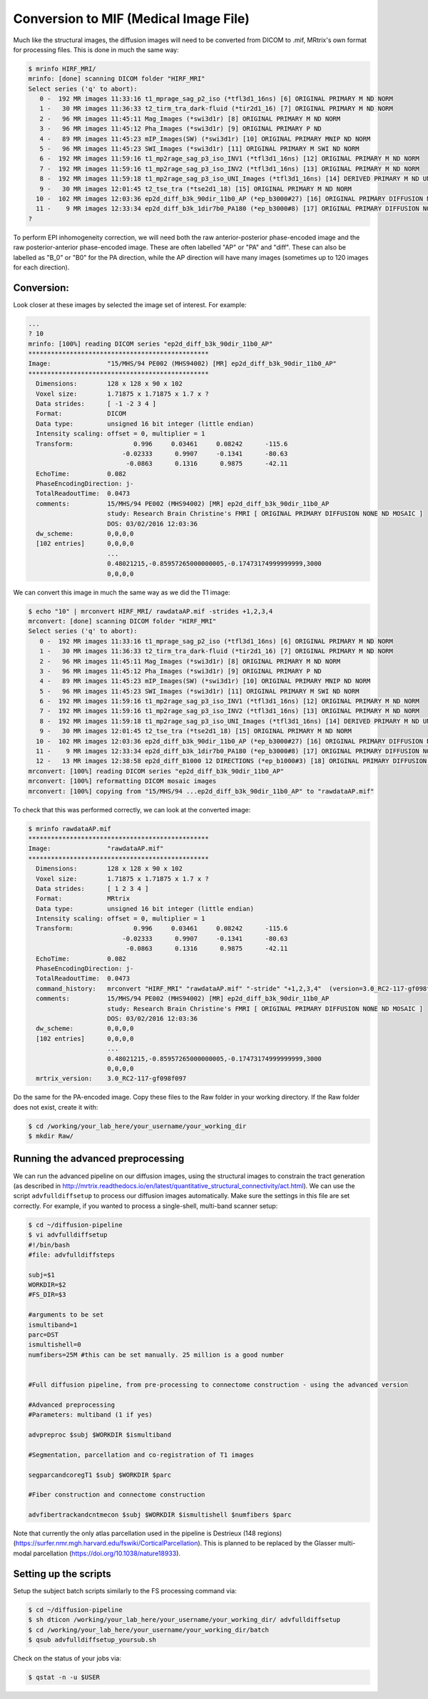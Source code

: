 .. _conversion_to_mif

Conversion to MIF (Medical Image File)
===================================

Much like the structural images, the diffusion images will need to be converted from DICOM to .mif, MRtrix's own format for processing files. This is done in much the same way:

.. code-block:: console

  $ mrinfo HIRF_MRI/
  mrinfo: [done] scanning DICOM folder "HIRF_MRI"
  Select series ('q' to abort):
     0 -  192 MR images 11:33:16 t1_mprage_sag_p2_iso (*tfl3d1_16ns) [6] ORIGINAL PRIMARY M ND NORM
     1 -   30 MR images 11:36:33 t2_tirm_tra_dark-fluid (*tir2d1_16) [7] ORIGINAL PRIMARY M ND NORM
     2 -   96 MR images 11:45:11 Mag_Images (*swi3d1r) [8] ORIGINAL PRIMARY M ND NORM
     3 -   96 MR images 11:45:12 Pha_Images (*swi3d1r) [9] ORIGINAL PRIMARY P ND
     4 -   89 MR images 11:45:23 mIP_Images(SW) (*swi3d1r) [10] ORIGINAL PRIMARY MNIP ND NORM
     5 -   96 MR images 11:45:23 SWI_Images (*swi3d1r) [11] ORIGINAL PRIMARY M SWI ND NORM
     6 -  192 MR images 11:59:16 t1_mp2rage_sag_p3_iso_INV1 (*tfl3d1_16ns) [12] ORIGINAL PRIMARY M ND NORM
     7 -  192 MR images 11:59:16 t1_mp2rage_sag_p3_iso_INV2 (*tfl3d1_16ns) [13] ORIGINAL PRIMARY M ND NORM
     8 -  192 MR images 11:59:18 t1_mp2rage_sag_p3_iso_UNI_Images (*tfl3d1_16ns) [14] DERIVED PRIMARY M ND UNI
     9 -   30 MR images 12:01:45 t2_tse_tra (*tse2d1_18) [15] ORIGINAL PRIMARY M ND NORM
    10 -  102 MR images 12:03:36 ep2d_diff_b3k_90dir_11b0_AP (*ep_b3000#27) [16] ORIGINAL PRIMARY DIFFUSION NONE ND MOSAIC
    11 -    9 MR images 12:33:34 ep2d_diff_b3k_1dir7b0_PA180 (*ep_b3000#8) [17] ORIGINAL PRIMARY DIFFUSION NONE ND MOSAIC
  ?

To perform EPI inhomogeneity correction, we will need both the raw anterior-posterior phase-encoded image and the raw posterior-anterior phase-encoded image. These are often labelled "AP" or "PA" and "diff". These can also be labelled as "B_0" or "B0" for the PA direction, while the AP direction will have many images (sometimes up to 120 images for each direction).

Conversion:
-----------

Look closer at these images by selected the image set of interest. For example:

.. code-block:: console

  ...
  ? 10
  mrinfo: [100%] reading DICOM series "ep2d_diff_b3k_90dir_11b0_AP"
  ************************************************
  Image:               "15/MHS/94 PE002 (MHS94002) [MR] ep2d_diff_b3k_90dir_11b0_AP"
  ************************************************
    Dimensions:        128 x 128 x 90 x 102
    Voxel size:        1.71875 x 1.71875 x 1.7 x ?
    Data strides:      [ -1 -2 3 4 ]
    Format:            DICOM
    Data type:         unsigned 16 bit integer (little endian)
    Intensity scaling: offset = 0, multiplier = 1
    Transform:                0.996     0.03461     0.08242      -115.6
                           -0.02333      0.9907     -0.1341      -80.63
                            -0.0863      0.1316      0.9875      -42.11
    EchoTime:          0.082
    PhaseEncodingDirection: j-
    TotalReadoutTime:  0.0473
    comments:          15/MHS/94 PE002 (MHS94002) [MR] ep2d_diff_b3k_90dir_11b0_AP
                       study: Research Brain Christine's FMRI [ ORIGINAL PRIMARY DIFFUSION NONE ND MOSAIC ]
                       DOS: 03/02/2016 12:03:36
    dw_scheme:         0,0,0,0
    [102 entries]      0,0,0,0
                       ...
                       0.48021215,-0.85957265000000005,-0.17473174999999999,3000
                       0,0,0,0

We can convert this image in much the same way as we did the T1 image:

.. code-block:: console

  $ echo "10" | mrconvert HIRF_MRI/ rawdataAP.mif -strides +1,2,3,4
  mrconvert: [done] scanning DICOM folder "HIRF_MRI"
  Select series ('q' to abort):
     0 -  192 MR images 11:33:16 t1_mprage_sag_p2_iso (*tfl3d1_16ns) [6] ORIGINAL PRIMARY M ND NORM
     1 -   30 MR images 11:36:33 t2_tirm_tra_dark-fluid (*tir2d1_16) [7] ORIGINAL PRIMARY M ND NORM
     2 -   96 MR images 11:45:11 Mag_Images (*swi3d1r) [8] ORIGINAL PRIMARY M ND NORM
     3 -   96 MR images 11:45:12 Pha_Images (*swi3d1r) [9] ORIGINAL PRIMARY P ND
     4 -   89 MR images 11:45:23 mIP_Images(SW) (*swi3d1r) [10] ORIGINAL PRIMARY MNIP ND NORM
     5 -   96 MR images 11:45:23 SWI_Images (*swi3d1r) [11] ORIGINAL PRIMARY M SWI ND NORM
     6 -  192 MR images 11:59:16 t1_mp2rage_sag_p3_iso_INV1 (*tfl3d1_16ns) [12] ORIGINAL PRIMARY M ND NORM
     7 -  192 MR images 11:59:16 t1_mp2rage_sag_p3_iso_INV2 (*tfl3d1_16ns) [13] ORIGINAL PRIMARY M ND NORM
     8 -  192 MR images 11:59:18 t1_mp2rage_sag_p3_iso_UNI_Images (*tfl3d1_16ns) [14] DERIVED PRIMARY M ND UNI
     9 -   30 MR images 12:01:45 t2_tse_tra (*tse2d1_18) [15] ORIGINAL PRIMARY M ND NORM
    10 -  102 MR images 12:03:36 ep2d_diff_b3k_90dir_11b0_AP (*ep_b3000#27) [16] ORIGINAL PRIMARY DIFFUSION NONE ND MOSAIC
    11 -    9 MR images 12:33:34 ep2d_diff_b3k_1dir7b0_PA180 (*ep_b3000#8) [17] ORIGINAL PRIMARY DIFFUSION NONE ND MOSAIC
    12 -   13 MR images 12:38:58 ep2d_diff_B1000 12 DIRECTIONS (*ep_b1000#3) [18] ORIGINAL PRIMARY DIFFUSION NONE ND MOSAIC
  mrconvert: [100%] reading DICOM series "ep2d_diff_b3k_90dir_11b0_AP"
  mrconvert: [100%] reformatting DICOM mosaic images
  mrconvert: [100%] copying from "15/MHS/94 ...ep2d_diff_b3k_90dir_11b0_AP" to "rawdataAP.mif"

To check that this was performed correctly, we can look at the converted image:

.. code-block:: console

  $ mrinfo rawdataAP.mif
  ************************************************
  Image:               "rawdataAP.mif"
  ************************************************
    Dimensions:        128 x 128 x 90 x 102
    Voxel size:        1.71875 x 1.71875 x 1.7 x ?
    Data strides:      [ 1 2 3 4 ]
    Format:            MRtrix
    Data type:         unsigned 16 bit integer (little endian)
    Intensity scaling: offset = 0, multiplier = 1
    Transform:                0.996     0.03461     0.08242      -115.6
                           -0.02333      0.9907     -0.1341      -80.63
                            -0.0863      0.1316      0.9875      -42.11
    EchoTime:          0.082
    PhaseEncodingDirection: j-
    TotalReadoutTime:  0.0473
    command_history:   mrconvert "HIRF_MRI" "rawdataAP.mif" "-stride" "+1,2,3,4"  (version=3.0_RC2-117-gf098f097)
    comments:          15/MHS/94 PE002 (MHS94002) [MR] ep2d_diff_b3k_90dir_11b0_AP
                       study: Research Brain Christine's FMRI [ ORIGINAL PRIMARY DIFFUSION NONE ND MOSAIC ]
                       DOS: 03/02/2016 12:03:36
    dw_scheme:         0,0,0,0
    [102 entries]      0,0,0,0
                       ...
                       0.48021215,-0.85957265000000005,-0.17473174999999999,3000
                       0,0,0,0
    mrtrix_version:    3.0_RC2-117-gf098f097

Do the same for the PA-encoded image. Copy these files to the Raw folder in your working directory. If the Raw folder does not exist, create it with:

.. code-block:: console

  $ cd /working/your_lab_here/your_username/your_working_dir
  $ mkdir Raw/

Running the advanced preprocessing
---------------------------------

We can run the advanced pipeline on our diffusion images, using the structural images to constrain the tract generation (as described in http://mrtrix.readthedocs.io/en/latest/quantitative_structural_connectivity/act.html). We can use the script ``advfulldiffsetup`` to process our diffusion images automatically. Make sure the settings in this file are set correctly. For example, if you wanted to process a single-shell, multi-band scanner setup:

.. code-block:: console
  
  $ cd ~/diffusion-pipeline
  $ vi advfulldiffsetup
  #!/bin/bash 
  #file: advfulldiffsteps

  subj=$1
  WORKDIR=$2
  #FS_DIR=$3

  #arguments to be set
  ismultiband=1
  parc=DST
  ismultishell=0
  numfibers=25M #this can be set manually. 25 million is a good number


  #Full diffusion pipeline, from pre-processing to connectome construction - using the advanced version

  #Advanced preprocessing
  #Parameters: multiband (1 if yes)

  advpreproc $subj $WORKDIR $ismultiband

  #Segmentation, parcellation and co-registration of T1 images

  segparcandcoregT1 $subj $WORKDIR $parc

  #Fiber construction and connectome construction

  advfibertrackandcntmecon $subj $WORKDIR $ismultishell $numfibers $parc

Note that currently the only atlas parcellation used in the pipeline is Destrieux (148 regions) (https://surfer.nmr.mgh.harvard.edu/fswiki/CorticalParcellation). This is planned to be replaced by the Glasser multi-modal parcellation (https://doi.org/10.1038/nature18933). 

Setting up the scripts
-----------------------

Setup the subject batch scripts similarly to the FS processing command via:

.. code-block:: console

  $ cd ~/diffusion-pipeline
  $ sh dticon /working/your_lab_here/your_username/your_working_dir/ advfulldiffsetup
  $ cd /working/your_lab_here/your_username/your_working_dir/batch
  $ qsub advfulldiffsetup_yoursub.sh

Check on the status of your jobs via:

.. code-block:: console

  $ qstat -n -u $USER
  
